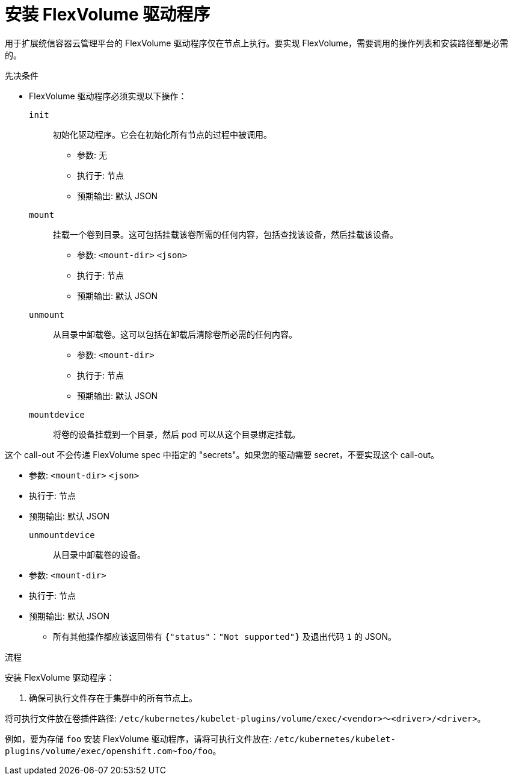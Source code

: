 // Module included in the following assemblies:
//
// storage/persistent_storage/persistent-storage-flexvolume.adoc

:_content-type: PROCEDURE
[id="flexvolume-installing_{context}"]

= 安装 FlexVolume 驱动程序

用于扩展统信容器云管理平台的 FlexVolume 驱动程序仅在节点上执行。要实现 FlexVolume，需要调用的操作列表和安装路径都是必需的。

.先决条件

* FlexVolume 驱动程序必须实现以下操作：

`init`::
初始化驱动程序。它会在初始化所有节点的过程中被调用。

** 参数: 无
** 执行于: 节点
** 预期输出: 默认 JSON

`mount`::
挂载一个卷到目录。这可包括挂载该卷所需的任何内容，包括查找该设备，然后挂载该设备。

** 参数: `<mount-dir>` `<json>`
** 执行于: 节点
** 预期输出: 默认 JSON

`unmount`::
从目录中卸载卷。这可以包括在卸载后清除卷所必需的任何内容。

** 参数: `<mount-dir>`
** 执行于: 节点
** 预期输出: 默认 JSON

`mountdevice`::
将卷的设备挂载到一个目录，然后 pod 可以从这个目录绑定挂载。

这个 call-out 不会传递 FlexVolume spec 中指定的 "secrets"。如果您的驱动需要 secret，不要实现这个 call-out。

** 参数: `<mount-dir>` `<json>`
** 执行于: 节点
** 预期输出: 默认 JSON

`unmountdevice`::
从目录中卸载卷的设备。

** 参数: `<mount-dir>`
** 执行于: 节点
** 预期输出: 默认 JSON

* 所有其他操作都应该返回带有 `{"status"："Not supported"}` 及退出代码 `1` 的 JSON。

.流程

安装 FlexVolume 驱动程序：

. 确保可执行文件存在于集群中的所有节点上。

.将可执行文件放在卷插件路径: `/etc/kubernetes/kubelet-plugins/volume/exec/<vendor>～<driver>/<driver>`。

例如，要为存储 `foo` 安装 FlexVolume 驱动程序，请将可执行文件放在: `/etc/kubernetes/kubelet-plugins/volume/exec/openshift.com~foo/foo`。
